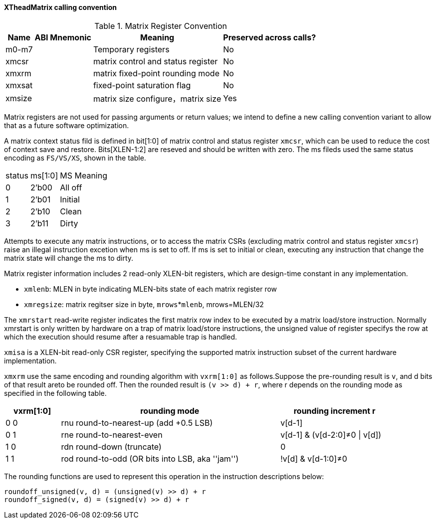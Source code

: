 [#xtheadmatrix-cc]
==== XTheadMatrix calling convention

.Matrix Register Convention
[%autowidth]
|===
| Name      | ABI Mnemonic | Meaning                      | Preserved across calls?

| m0-m7     |              | Temporary registers          | No
| xmcsr	    |              | matrix control and status register          | No
| xmxrm	    |              | matrix fixed-point rounding mode            | No
| xmxsat	|              | fixed-point saturation flag  | No
| xmsize	|              | matrix size configure，matrix size          | Yes
|===


Matrix registers are not used for passing arguments or return values; we intend to define a new calling convention variant to allow that as a future software optimization.

A matrix context status fild is defined in bit[1:0] of matrix control and status register `xmcsr`, which can be used to reduce the cost of context save and restore. Bits[XLEN-1:2] are reseved and should be written with zero. The ms fileds used  the same status encoding as `FS/VS/XS`, shown in the table.

[cols="2,2,4"]
[%autowidth]
|===
|status	|ms[1:0]| MS Meaning
|0	|2'b00|	All off
|1	|2'b01|	Initial
|2	|2'b10|	Clean
|3	|2'b11|	Dirty
|===

Attempts to execute any matrix instructions, or to access the matrix CSRs (excluding matrix control and status register `xmcsr`) raise an illegal instruction excetion when ms is set to off. If ms is set to initial or clean, executing any instruction that change the matrix state will change the ms to dirty.

Matrix register information includes 2 read-only XLEN-bit registers, which are design-time constant in any implementation.

- `xmlenb`:  MLEN in byte indicating MLEN-bits state of each matrix register row
- `xmregsize`: matrix regitser size in byte, `mrows`*`mlenb`, mrows=MLEN/32

The `xmrstart` read-write register indicates the first matrix  row index to be executed by a matrix load/store instruction. Normally xmrstart is only written by hardware on a trap of matrix load/store instructions, the unsigned value of register specifys the row at which the execution should resume after a resuamable trap is handled.

`xmisa` is a XLEN-bit read-only CSR register, specifying the supported matrix instruction subset of the current hardware implementation.

`xmxrm` use the same encoding and rounding algorithm with `vxrm[1:0]` as follows.Suppose the pre-rounding result is `v`, and d bits of that result areto be rounded off. Then the rounded result is `(v >> d) + r`, where r depends on the rounding mode as specified in the following table.

[width="90%",cols="2,8,4",align="center",options="header",]
|===
|vxrm[1:0] | rounding mode |rounding increment r
|0 0 |rnu round-to-nearest-up (add +0.5 LSB) |v[d-1]

|0 1 |rne round-to-nearest-even |v[d-1] & (v[d-2:0]≠0 \| v[d])

|1 0 |rdn round-down (truncate) |0

|1 1 |rod round-to-odd (OR bits into LSB, aka ''jam'') |!v[d] &
v[d-1:0]≠0
|===

The rounding functions are used to represent this operation in the instruction descriptions below:
```
roundoff_unsigned(v, d) = (unsigned(v) >> d) + r
roundoff_signed(v, d) = (signed(v) >> d) + r
```

